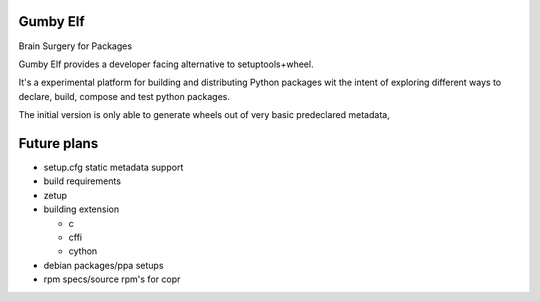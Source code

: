 Gumby Elf
=========

.. image:: https://travis-ci.org/RonnyPfannschmidt/gumby_elf.svg?branch=master
    :target: https://travis-ci.org/RonnyPfannschmidt/gumby_elf

Brain Surgery for Packages

Gumby Elf provides a developer facing alternative to setuptools+wheel.

It's a experimental platform for building and distributing Python packages
wit the intent of exploring different ways to declare, build, compose and test
python packages.

The initial version is only able to generate wheels
out of very basic predeclared metadata,



Future plans
===============

* setup.cfg static metadata support
* build requirements
* zetup
* building extension

  * c
  * cffi
  * cython

* debian packages/ppa setups
* rpm specs/source rpm's for copr



